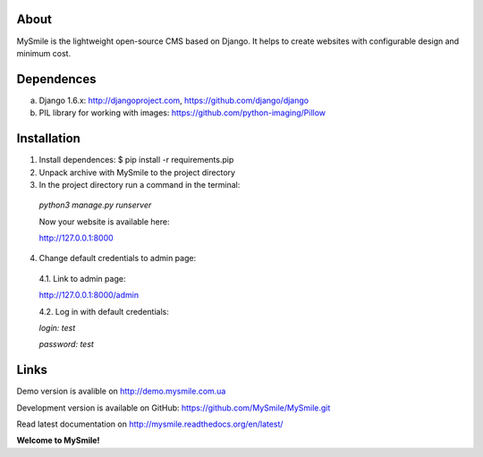 About
=====

MySmile is the lightweight open-source CMS based on Django. It helps to create websites with configurable design and minimum cost. 

Dependences
===========

a) Django 1.6.x: http://djangoproject.com, https://github.com/django/django
b) PIL library for working with images: https://github.com/python-imaging/Pillow


Installation
============

1. Install dependences: $ pip install -r requirements.pip

2. Unpack archive with MySmile to the project directory

3. In the project directory run a command in the terminal: 
    
  `python3 manage.py runserver`
    
  Now your website is available here:
	
  `<http://127.0.0.1:8000>`_ 

4. Change default credentials to admin page:

  4.1. Link to admin page: 
      
  `<http://127.0.0.1:8000/admin>`_
      
  4.2. Log in with default credentials: 
  
  `login: test` 
  
  `password: test`

Links
=====

Demo version is avalible on `<http://demo.mysmile.com.ua>`_

Development version is available on GitHub: `<https://github.com/MySmile/MySmile.git>`_

Read latest documentation on `<http://mysmile.readthedocs.org/en/latest/>`_
    
**Welcome to MySmile!**


